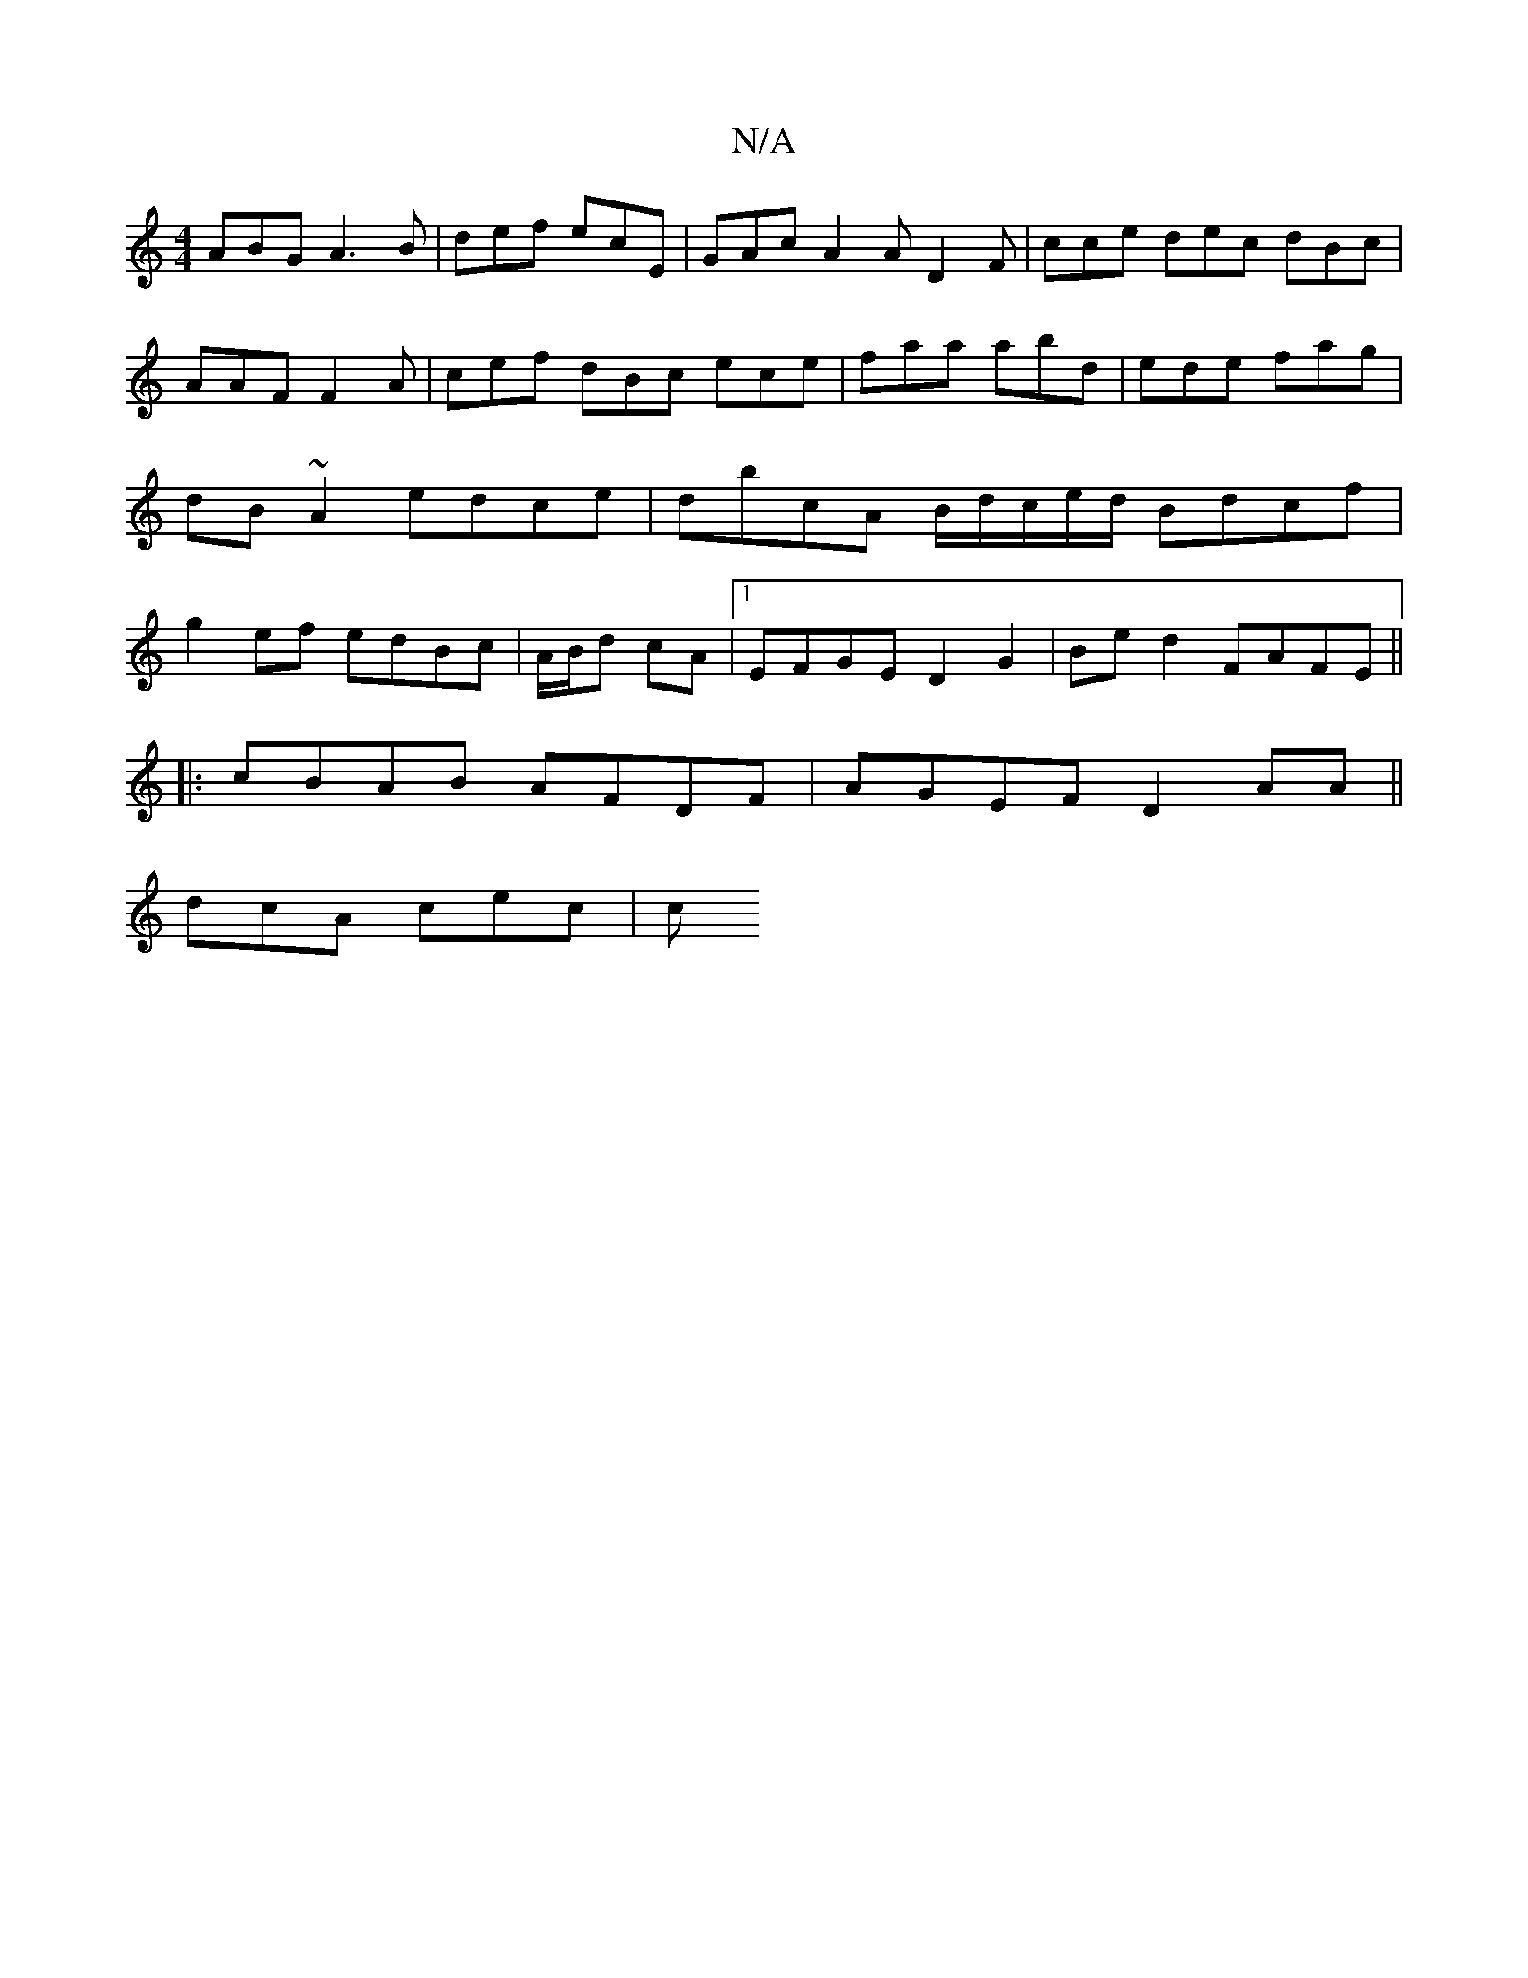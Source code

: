 X:1
T:N/A
M:4/4
R:N/A
K:Cmajor
ABG A3B|def ecE | GAc A2A D2 F|cce dec dBc | AAF F2A | cef dBc ece|faa abd | ede fag|dB~A2 edce | dbcA B/d/c/e/d/2 Bdcf|g2ef edBc|A/B/d cA |1 EFGE D2G2 | Bed2 FAFE||
|:cBAB AFDF|AGEF D2 AA||
dcA cec|c